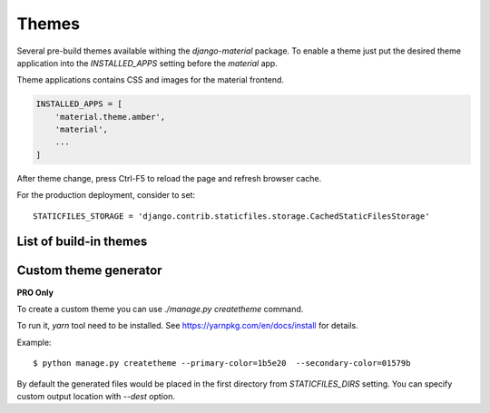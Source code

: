 ======
Themes
======

Several pre-build themes available withing the `django-material`
package. To enable a theme just put the desired theme application into
the `INSTALLED_APPS` setting before the `material` app.

Theme applications contains CSS and images for the material frontend.

.. code-block:: python

    INSTALLED_APPS = [
        'material.theme.amber',
        'material',
        ...
    ]

After theme change, press Ctrl-F5 to reload the page and refresh browser cache.

For the production deployment, consider to set::

  STATICFILES_STORAGE = 'django.contrib.staticfiles.storage.CachedStaticFilesStorage'

.. seealso::
   :class:`django.contrib.staticfiles.storage.CachedStaticFilesStorage`


List of build-in themes
-----------------------

.. raw:: html

    <span class="theme white-text red darken-4">red</span>
    <span class="theme white-text pink darken-3">pink</span>
    <span class="theme white-text purple darken-3">purple</span>
    <span class="theme white-text deep-purple darken-4">deeppurple</span>
    <span class="theme white-text indigo darken-2">indigo</span>
    <span class="theme white-text blue darken-2">blue</span>
    <span class="theme white-text light-blue darken-4">lightblue</span>
    <span class="theme white-text cyan darken-4">cyan</span>
    <span class="theme white-text teal darken-2">teal</span>
    <span class="theme white-text green darken-4">green</span>
    <span class="theme white-text light-green darken-3">lightgreen</span>
    <span class="theme white-text lime darken-4">lime</span>
    <span class="theme white-text yellow darken-3">yellow</span>
    <span class="theme white-text amber darken-4">amber</span>
    <span class="theme white-text orange darken-4">orange</span>
    <span class="theme white-text deep-orange darken-2">deeporange</span>
    <span class="theme white-text brown darken-2">brown</span>
    <span class="theme white-text blue-grey darken-4">bluegrey</span>


Custom theme generator
----------------------

**PRO Only**

To create a custom theme you can use `./manage.py createtheme` command.

To run it, `yarn` tool need to be installed. See
https://yarnpkg.com/en/docs/install for details.

Example::

    $ python manage.py createtheme --primary-color=1b5e20  --secondary-color=01579b

By default the generated files would be placed in the first directory
from `STATICFILES_DIRS` setting. You can specify custom output
location with `--dest` option.
